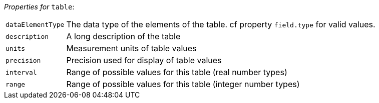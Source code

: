 // 3Worlds documentation for node table
// CAUTION: generated code - do not modify
// generated by CentralResourceGenerator on Wed Jan 26 09:47:44 AEDT 2022

_Properties for_ `table`:

[horizontal]
`dataElementType`:: The data type of the elements of the table. cf property `field.type` for valid values.

`description`:: A long description of the table

`units`:: Measurement units of table values

`precision`:: Precision used for display of table values

`interval`:: Range of possible values for this table (real number types)

`range`:: Range of possible values for this table (integer number types)


